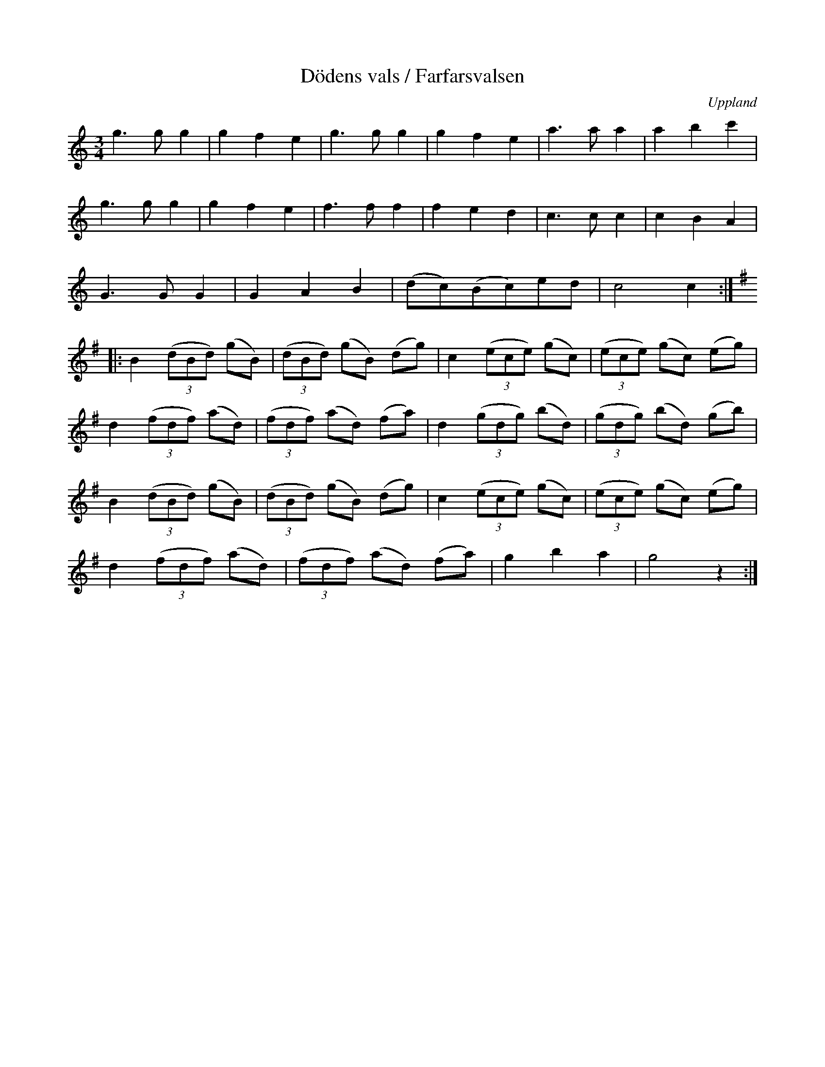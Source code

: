 %%abc-charset utf-8

X: 40
T: Dödens vals / Farfarsvalsen
B: Spela nyckelharpa 3, nr 40
S: efter Erik Sahlström
N: Sista två takter är så som jag har hört låten och avviker från uppteckningen.
O: Uppland
D: Peter "Puma" Hedlund: Resonans 2006, spår 3
Z: Nils L
R: Vals
M: 3/4
L: 1/8
%%printtempo 0
Q: 200
K: C
g2>g2 g2 | g2 f2 e2 | g2>g2 g2 | g2 f2 e2 | a2>a2 a2 | a2 b2 c'2 |
g2>g2 g2 | g2 f2 e2 | f2>f2 f2 | f2 e2 d2 | c2>c2 c2 | c2 B2 A2 |
G2>G2 G2 | G2 A2 B2 | (dc)(Bc)ed | c4 c2 ::
K: G
B2 ((3dBd) (gB) | ((3dBd) (gB) (dg) | c2 ((3ece) (gc) | ((3ece) (gc) (eg) |
d2 ((3fdf) (ad) | ((3fdf) (ad) (fa) | d2 ((3gdg) (bd) | ((3gdg) (bd) (gb) |
B2 ((3dBd) (gB) | ((3dBd) (gB) (dg) | c2 ((3ece) (gc) | ((3ece) (gc) (eg) |
d2 ((3fdf) (ad) | ((3fdf) (ad) (fa) | g2 b2 a2 | g4 z2 :|

